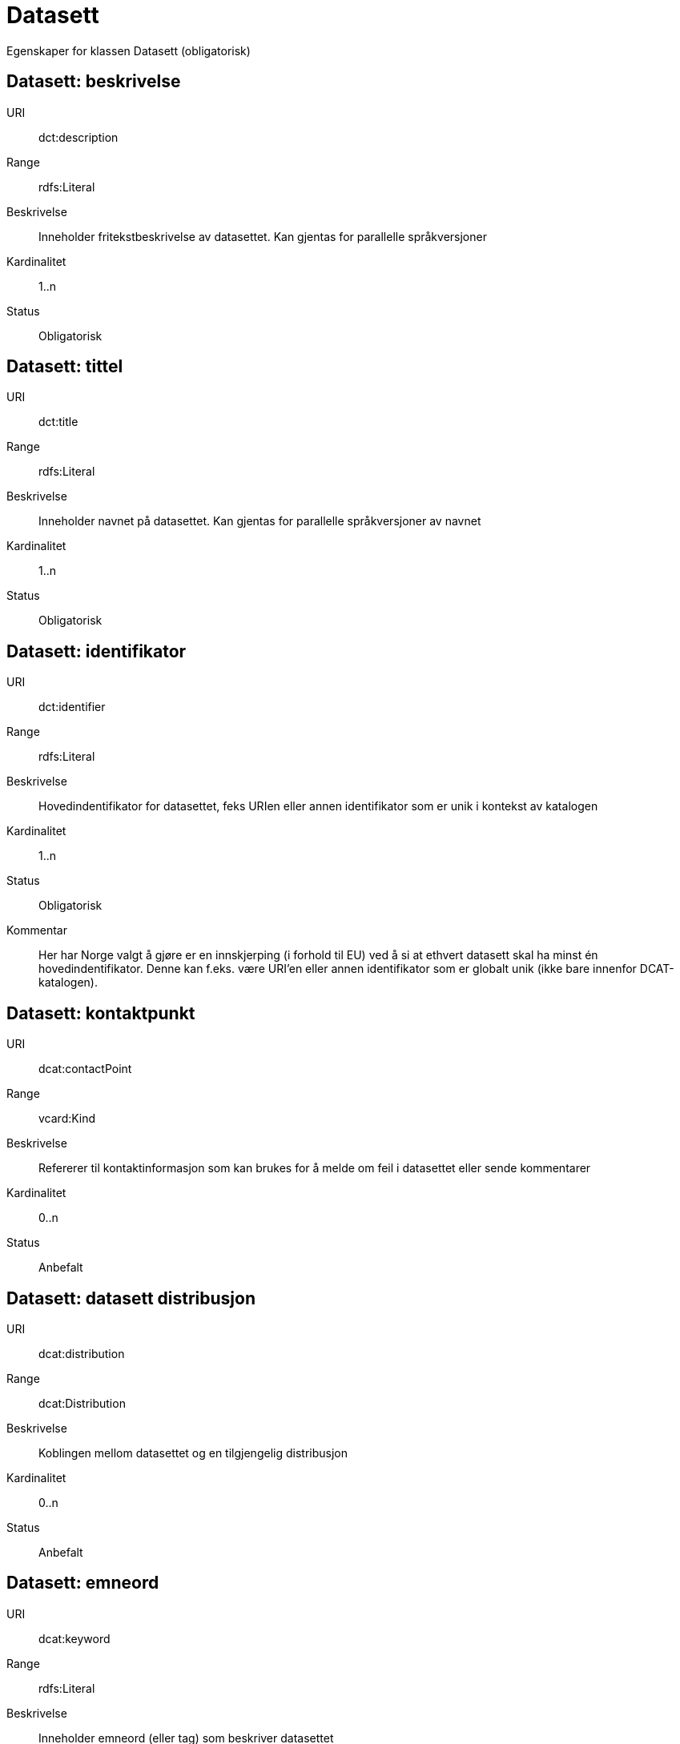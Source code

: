 = Datasett

Egenskaper for klassen Datasett (obligatorisk)

== Datasett: beskrivelse [[datasett-beskrivelse]]

URI:: dct:description
Range:: rdfs:Literal
Beskrivelse:: Inneholder fritekstbeskrivelse av datasettet. Kan gjentas for parallelle språkversjoner
Kardinalitet:: 1..n
Status:: Obligatorisk

== Datasett: tittel [[datasett-tittel]]

URI:: dct:title
Range:: rdfs:Literal
Beskrivelse:: Inneholder navnet på datasettet. Kan gjentas for parallelle språkversjoner av navnet
Kardinalitet:: 1..n
Status:: Obligatorisk

== Datasett: identifikator [[datasett-identifikator]]

URI:: dct:identifier
Range:: rdfs:Literal
Beskrivelse:: Hovedindentifikator for datasettet, feks URIen eller annen identifikator som er unik i kontekst av katalogen
Kardinalitet:: 1..n
Status:: Obligatorisk
Kommentar:: Her har Norge valgt å gjøre er en innskjerping (i forhold til EU) ved å si at ethvert datasett skal ha minst én hovedindentifikator. Denne kan f.eks. være URI’en eller annen identifikator som er globalt unik (ikke bare innenfor DCAT-katalogen).

== Datasett: kontaktpunkt [[datasett-kontaktpunkt]]

URI:: dcat:contactPoint
Range:: vcard:Kind
Beskrivelse:: Refererer til kontaktinformasjon som kan brukes for å melde om feil i datasettet eller sende kommentarer
Kardinalitet:: 0..n
Status:: Anbefalt

== Datasett: datasett distribusjon [[datasett-datasett-distribusjon]]

URI:: dcat:distribution
Range:: dcat:Distribution
Beskrivelse:: Koblingen mellom datasettet og en tilgjengelig distribusjon
Kardinalitet:: 0..n
Status:: Anbefalt

== Datasett: emneord [[datasett-emneord]]

URI:: dcat:keyword
Range:: rdfs:Literal
Beskrivelse:: Inneholder emneord (eller tag) som beskriver datasettet
Kardinalitet:: 0..n
Status:: Anbefalt

== Datasett: utgiver [[datasett-utgiver]]

URI:: dct:publisher
Range:: foaf:Agent
Beskrivelse:: Refererer til en enhet (organisasjon) som er ansvarlig for å gjøre datasettet tilgjengelig. Bør være autoritativ URI for enhet, sekundært organisasjonsnummer.
Kardinalitet:: 1..n
Status:: Anbefalt

== Datasett: tema [[datasett-tema]]

URI:: dcat:theme, subproperty of dct:subject
Range:: skos:Concept
Beskrivelse:: Referanse til en tema/kategori for datasettet. Et datasett kan assosieres med flere tema
Kardinalitet:: 1..n
Status:: Anbefalt
Kommentar:: Bruk av EU Publication Office sine "Dataset themes" er påkrevd. Bruk av Difis LOS-vokabluar er anbefalt.

== Datasett: tilgangsnivå [[datasett-tilgangsniva]]

URI:: dct:accessRights
Range:: dct:RightsStatement
Beskrivelse:: Dette feltet angir i hvilken grad datasettet kan bli gjort tilgjengelig for allmennheten, uten hensyn til om det er publisert eller ikke. Obligatoriske verdier : «offentlig», «begrenset offentlighet», «unntatt offentlighet». Ved bruk av verdiene «begrenset offentlighet» og «unntatt offentlighet» er egenskapen «skjermingshjemmel» anbefalt.
Kardinalitet:: 0..1
Status:: Anbefalt

== Datasett: skjermingshjemmel [[datasett-skjermingshjemmel]]

URI:: dcatno:accessRightsComment
Range:: skos:Concept
Beskrivelse:: Henvisning til hjemmel (kilde for påstand) i offentlighetsloven, sikkerhetsloven, beskyttelsesinstruksen eller annet loverk som ligger til grunn for vurdering av tilgangsnivå. Egenskapen er anbefalt dersom «tilgangsnivå» har verdiene «begrenset offentlighet» eller «unntatt offentlighet»
Kardinalitet:: 0..n
Status:: Anbefalt
Kommentar:: Norsk utvidelse.

== Datasett: i samsvar med [[datasett-i-samsvar-med]]

URI:: dct:conformsTo
Range:: dct:Standard
Beskrivelse:: Referer til en implementasjons-regel eller annen spesifikasjon, som ligger til grunn for opprettelsen av datasettet
Kardinalitet:: 0..n
Status:: Valgfri

== Datasett: dokumentasjon [[datasett-dokumentasjon]]

URI:: foaf:page
Range:: foaf:Document
Beskrivelse:: Referanse til en side som dokumenterer datasettet
Kardinalitet:: 0..n
Status:: Valgfri

== Datasett: frekvens [[datasett-frekvens]]

URI:: dct:accrualPeriodicity
Range:: dct:Frequency
Beskrivelse:: Referer til oppdateringsfrekvensen for datasettet. Skal bruke begrep fra 'Frequency Name Authority List' som vedlikeholdes av Publications Office (i stedet for 'Dublin Core Collection Description Frequency')
Kardinalitet:: 0..1
Status:: Valgfri

== Datasett: har versjon [[datasett-har-versjon]]

URI:: dct:hasVersion
Range:: dcat:Dataset
Beskrivelse:: Referanse til et datasett som er en versjon, utgave, eller tilpasning av det beskrevne datasettet
Kardinalitet:: 0..n
Status:: Valgfri

== Datasett: er versjon av [[datasett-er-versjon-av]]

URI:: dct:isVersionOf
Range:: dcat:Dataset
Beskrivelse:: Referanse til et beslektet datasett som det beskrevne datasettet er en versjon, utgave, eller tilpasning av
Kardinalitet:: 0..n
Status:: Valgfri

== Datasett: landingsside [[datasett-landingsside]]

URI:: dcat:landingPage
Range:: foaf:Document
Beskrivelse:: Referanse til nettside som gir tilgang til datasettet, dets distribusjoner og/eller tilleggsinformasjon. Dokumentasjon som ikke er spesifikt definisjon av felter, hører hjemme her.
Kardinalitet:: 0..n
Status:: Valgfri

== Datasett: språk [[datasett-sprak]]

URI:: dct:language
Range:: dct:LinguisticSystem
Beskrivelse:: Referanse til språket som datasettet er på. Kan repeteres dersom det er flere språk i datasettet
Kardinalitet:: 0..n
Status:: Valgfri

== Datasett: annen identifikator [[datasett-annen-identifikator]]

URI:: adms:identifier
Range:: adms:Identifier
Beskrivelse:: Referanse til en sekundær identifikator av datasettet som MAST/ADS, DataCite, DOI, EZID eller W3ID.
Kardinalitet:: 0..n
Status:: Valgfri

== Datasett: opphav [[datasett-opphav]]

URI:: dct:provenance
Range:: dct:ProvenanceStatement
Beskrivelse:: Referanse til objekt som beskriver hvor datasettet kommer fra, hvordan det er produsert og hvilken kvalitet det har
Kardinalitet:: 0..n
Status:: Valgfri

== Datasett: relatert ressurs [[datasett-relatertressurs]]

URI:: dct:relation
Range:: rdfs:Resource
Beskrivelse:: Referanse til en beslektet ressurs
Kardinalitet:: 0..n
Status:: Valgfri

== Datasett: utgivelsesdato [[datasett-utgivelsesdato]]

URI:: dct:issued
Range:: rdfs:Literal typed as xsd:dateTime
Beskrivelse:: Dato for den formelle utgivelsen av datasettet
Kardinalitet:: 0..1
Status:: Valgfri

== Datasett: eksempeldata [[datasett-eksempeldata]]

URI:: adms:sample
Range:: dcat:Distribution
Beskrivelse:: Referanse til eksempeldata
Kardinalitet:: 0..n
Status:: Valgfri

== Datasett: kilde [[datasett-kilde]]

URI:: dct:source
Range:: dcat:Dataset
Beskrivelse:: Referanse til et datasett som gjeldende datasett er avledet fra
Kardinalitet:: 0..n
Status:: Valgfri

== Datasett: dekningsområde [[datasett-dekningsomrade]]

URI:: dct:spatial
Range:: dct:Location
Beskrivelse:: Referanse til et geografisk område datasettet gjelder for
Kardinalitet:: 0..n
Status:: Valgfri

== Datasett: tidsperiode [[datasett-tidsperiode]]

URI:: dct:temporal
Range:: dct:PeriodOfTime
Beskrivelse:: Referanse til en tidsperiode datasettet gjelder for (startdato og sluttdato)
Kardinalitet:: 0..n
Status:: Valgfri

== Datasett: type [[datasett-type]]

URI:: dct:type
Range:: skos:Concept
Beskrivelse:: Referanse til en type datasett. Noe kontrollert vokabular har ikke blitt etablert.
Kardinalitet:: 0..1
Status:: Valgfri

== Datasett: modifisert [[datasett-modifisert]]

URI:: dct:modified
Range:: rdfs:Literal typed as xsd:date or xsd:dateTime
Beskrivelse:: Dato for siste oppdatering av datasettet
Kardinalitet:: 0..1
Status:: Valgfri

== Datasett: versjon [[datasett-versjon]]

URI:: owl:versionInfo
Range:: rdfs:Literal
Beskrivelse:: Et versjonsnummer eller annen versjonsbetegnelse for datasettet
Kardinalitet:: 0..1
Status:: Valgfri

== Datasett: versjonsnote [[datasett-versjonsnote]]

URI:: adms:versionNotes
Range:: rdfs:Literal
Beskrivelse:: En beskrivelse av endringene fra forrige versjon til denne versjonen av datasettet
Kardinalitet:: 0..n
Status:: Valgfri

== Datasett: begrep [[datasett-begrep]]

URI:: dct:subject
Range:: skos:Concept
Beskrivelse:: Referanser (URI’er) til definisjoner for sentrale begrep som inngår i datasettet. URI’ene representere enkeltbegrep.
Kardinalitet:: 0..n
Status:: Valgfri
Kommentar:: Norsk utvidelse

== Datasett: rettighetshaver [[datasett-rettighetshaver]]

URI:: dct:rightsHolder
Range:: rdfs:Resource
Beskrivelse:: Relasjon til ressurs som har et rettighetsforhold til datasettet
Kardinalitet:: 0..n
Status:: Valgfri
Kommentar:: Norsk utvidelse

== Datasett: skaper [[datasett-skaper]]

URI:: dct:creator
Range:: rdfs:Resource
Beskrivelse:: Relasjon til produsent av datasettet
Kardinalitet:: 0..n
Status:: Valgfri
Kommentar:: Norsk utvidelse

== Datasett: referer til [[datasett-refererer-til]]

URI:: dct:references
Range:: dcat:Dataset
Beskrivelse:: Relasjon til dataset som det refereres til
Kardinalitet:: 0..n
Status:: Valgfri
Kommentar:: Norsk utvidelse

== Datasett: er referert av [[datasett-er-referert-av]]

URI:: dct:isReferencedBy
Range:: dcat:Dataset
Beskrivelse:: Relasjon til dataset som refererer til dette datasettet
Kardinalitet:: 0..n
Status:: Valgfri
Kommentar:: Norsk utvidelse

== Datasett: er del av [[datasett-er-del-av]]

URI:: dct:isPartOf
Range:: dcat:Dataset
Beskrivelse:: Relasjon til dataset som dette datasettet er en del av
Kardinalitet:: 0..n
Status:: Valgfri
Kommentar:: Norsk utvidelse

== Datasett: har del [[datasett-har-del]]

URI:: dct:hasPart
Range:: dcat:Dataset
Beskrivelse:: Relasjon til dataset som er en del av dette datasettet
Kardinalitet:: 0..n
Status:: Valgfri
Kommentar:: Norsk utvidelse

== Datasett: krever [[datasett-krever]]

URI:: dct:requires
Range:: dcat:Dataset
Beskrivelse:: Relasjon til dataset som er nødvendig for å bruke dette datasettet riktig. Eksempel: et datasett kan bruke kodeverdier som er definert i et annet datasett. 
Kardinalitet:: 0..n
Status:: Valgfri
Kommentar:: Norsk utvidelse

== Datasett: er påkrevd av [[datasett-er-pakrevd-av]]

URI:: dct:isRequiredBy
Range:: dcat:Dataset
Beskrivelse:: Relasjon til dataset som dette datasettet er nødvendig for 
Kardinalitet:: 0..n
Status:: Valgfri
Kommentar:: Norsk utvidelse

== Datasett: erstatter [[datasett-erstatter]]

URI:: dct:replaces
Range:: dcat:Dataset
Beskrivelse:: Relasjon til dataset dette datasettet skal erstatte
Kardinalitet:: 0..n
Status:: Valgfri
Kommentar:: Norsk utvidelse

== Datasett: erstattes av [[datasett-erstattes-av]]

URI:: dct:isReplacedBy
Range:: dcat:Dataset
Beskrivelse:: Relasjon til dataset som erstatter dette datasettet
Kardinalitet:: 0..n
Status:: Valgfri
Kommentar:: Norsk utvidelse